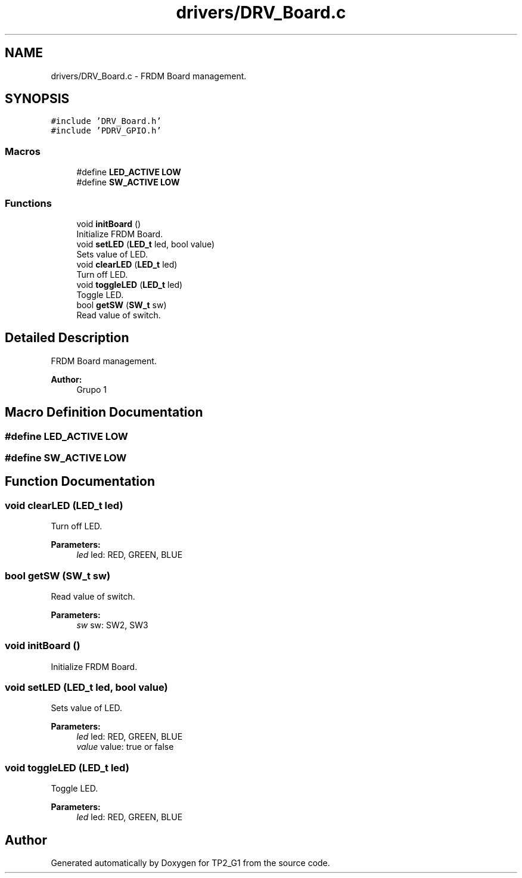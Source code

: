 .TH "drivers/DRV_Board.c" 3 "Mon Sep 13 2021" "TP2_G1" \" -*- nroff -*-
.ad l
.nh
.SH NAME
drivers/DRV_Board.c \- FRDM Board management\&.  

.SH SYNOPSIS
.br
.PP
\fC#include 'DRV_Board\&.h'\fP
.br
\fC#include 'PDRV_GPIO\&.h'\fP
.br

.SS "Macros"

.in +1c
.ti -1c
.RI "#define \fBLED_ACTIVE\fP   \fBLOW\fP"
.br
.ti -1c
.RI "#define \fBSW_ACTIVE\fP   \fBLOW\fP"
.br
.in -1c
.SS "Functions"

.in +1c
.ti -1c
.RI "void \fBinitBoard\fP ()"
.br
.RI "Initialize FRDM Board\&. "
.ti -1c
.RI "void \fBsetLED\fP (\fBLED_t\fP led, bool value)"
.br
.RI "Sets value of LED\&. "
.ti -1c
.RI "void \fBclearLED\fP (\fBLED_t\fP led)"
.br
.RI "Turn off LED\&. "
.ti -1c
.RI "void \fBtoggleLED\fP (\fBLED_t\fP led)"
.br
.RI "Toggle LED\&. "
.ti -1c
.RI "bool \fBgetSW\fP (\fBSW_t\fP sw)"
.br
.RI "Read value of switch\&. "
.in -1c
.SH "Detailed Description"
.PP 
FRDM Board management\&. 


.PP
\fBAuthor:\fP
.RS 4
Grupo 1 
.RE
.PP

.SH "Macro Definition Documentation"
.PP 
.SS "#define LED_ACTIVE   \fBLOW\fP"

.SS "#define SW_ACTIVE   \fBLOW\fP"

.SH "Function Documentation"
.PP 
.SS "void clearLED (\fBLED_t\fP led)"

.PP
Turn off LED\&. 
.PP
\fBParameters:\fP
.RS 4
\fIled\fP led: RED, GREEN, BLUE 
.RE
.PP

.SS "bool getSW (\fBSW_t\fP sw)"

.PP
Read value of switch\&. 
.PP
\fBParameters:\fP
.RS 4
\fIsw\fP sw: SW2, SW3 
.RE
.PP

.SS "void initBoard ()"

.PP
Initialize FRDM Board\&. 
.SS "void setLED (\fBLED_t\fP led, bool value)"

.PP
Sets value of LED\&. 
.PP
\fBParameters:\fP
.RS 4
\fIled\fP led: RED, GREEN, BLUE 
.br
\fIvalue\fP value: true or false 
.RE
.PP

.SS "void toggleLED (\fBLED_t\fP led)"

.PP
Toggle LED\&. 
.PP
\fBParameters:\fP
.RS 4
\fIled\fP led: RED, GREEN, BLUE 
.RE
.PP

.SH "Author"
.PP 
Generated automatically by Doxygen for TP2_G1 from the source code\&.
